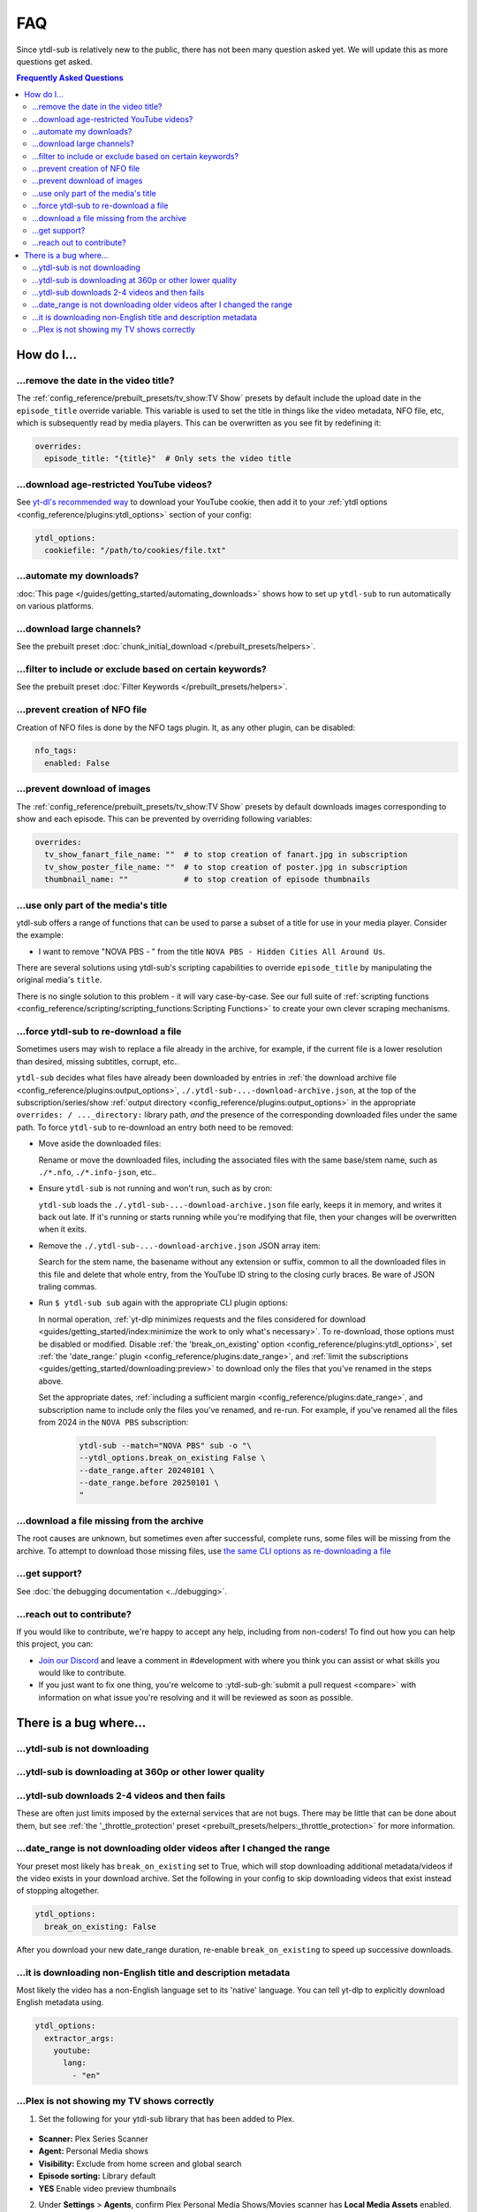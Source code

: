 ===
FAQ
===

Since ytdl-sub is relatively new to the public, there has not been many question asked
yet. We will update this as more questions get asked.

.. contents:: Frequently Asked Questions
  :depth: 3


How do I...
-----------

...remove the date in the video title?
~~~~~~~~~~~~~~~~~~~~~~~~~~~~~~~~~~~~~~

The :ref:`config_reference/prebuilt_presets/tv_show:TV Show` presets by default include
the upload date in the ``episode_title`` override variable. This variable is used to set
the title in things like the video metadata, NFO file, etc, which is subsequently read
by media players. This can be overwritten as you see fit by redefining it:

.. code-block:: yaml

   overrides:
     episode_title: "{title}"  # Only sets the video title

...download age-restricted YouTube videos?
~~~~~~~~~~~~~~~~~~~~~~~~~~~~~~~~~~~~~~~~~~

See `yt-dl's recommended way
<https://github.com/ytdl-org/youtube-dl#how-do-i-pass-cookies-to-youtube-dl>`_ to
download your YouTube cookie, then add it to your :ref:`ytdl options
<config_reference/plugins:ytdl_options>` section of your config:

.. code-block:: yaml

  ytdl_options:
    cookiefile: "/path/to/cookies/file.txt"

...automate my downloads?
~~~~~~~~~~~~~~~~~~~~~~~~~

:doc:`This page </guides/getting_started/automating_downloads>` shows how to set up
``ytdl-sub`` to run automatically on various platforms.

...download large channels?
~~~~~~~~~~~~~~~~~~~~~~~~~~~

See the prebuilt preset :doc:`chunk_initial_download </prebuilt_presets/helpers>`.

...filter to include or exclude based on certain keywords?
~~~~~~~~~~~~~~~~~~~~~~~~~~~~~~~~~~~~~~~~~~~~~~~~~~~~~~~~~~

See the prebuilt preset :doc:`Filter Keywords </prebuilt_presets/helpers>`.

...prevent creation of NFO file
~~~~~~~~~~~~~~~~~~~~~~~~~~~~~~~

Creation of NFO files is done by the NFO tags plugin. It, as any other plugin, can be
disabled:

.. code-block:: yaml

  nfo_tags:
    enabled: False

...prevent download of images
~~~~~~~~~~~~~~~~~~~~~~~~~~~~~

The :ref:`config_reference/prebuilt_presets/tv_show:TV Show` presets by default
downloads images corresponding to show and each episode.  This can be prevented by
overriding following variables:

.. code-block:: yaml

  overrides:
    tv_show_fanart_file_name: ""  # to stop creation of fanart.jpg in subscription
    tv_show_poster_file_name: ""  # to stop creation of poster.jpg in subscription
    thumbnail_name: ""            # to stop creation of episode thumbnails

...use only part of the media's title
~~~~~~~~~~~~~~~~~~~~~~~~~~~~~~~~~~~~~

ytdl-sub offers a range of functions that can be used to parse a subset of a title for
use in your media player. Consider the example:

* I want to remove "NOVA PBS - " from the title ``NOVA PBS - Hidden Cities All Around
  Us``.

There are several solutions using ytdl-sub's scripting capabilities to override
``episode_title`` by manipulating the original media's ``title``.

.. code-block:: yaml
   :caption: Replace exclusion with empty string

   "~Nova PBS":
     url: "https://www.youtube.com/@novapbs"
     episode_title: >-
       {
         %replace( title, "NOVA PBS - ", "" )
       }

.. code-block:: yaml
   :caption: Split once using delimiter, grab last value in the split array.

   "~Nova PBS":
     url: "https://www.youtube.com/@novapbs"
     episode_title: >-
       {
         %array_at( %split(title, " - ", 1), -1 )
       }

.. code-block:: yaml
   :caption:
      Regex capture. Supports multiple capture strings and default values if captures
      are unsuccessful.

   "~Nova PBS":
     url: "https://www.youtube.com/@novapbs"
     captured_episode_title: >-
       {
         %regex_capture_many(
           title,
           [ "NOVA PBS - (.*)" ],
           [ title ]
         )
       }
     episode_title: >-
        { %array_at( captured_episode_title, 1 ) }

There is no single solution to this problem - it will vary case-by-case. See our full
suite of :ref:`scripting functions
<config_reference/scripting/scripting_functions:Scripting Functions>` to create your own
clever scraping mechanisms.

...force ytdl-sub to re-download a file
~~~~~~~~~~~~~~~~~~~~~~~~~~~~~~~~~~~~~~~~

Sometimes users may wish to replace a file already in the archive, for example, if the
current file is a lower resolution than desired, missing subtitles, corrupt, etc..

``ytdl-sub`` decides what files have already been downloaded by entries in :ref:`the
download archive file <config_reference/plugins:output_options>`,
``./.ytdl-sub-...-download-archive.json``, at the top of the subscription/series/show
:ref:`output directory <config_reference/plugins:output_options>` in the appropriate
``overrides: / ..._directory:`` library path, *and* the presence of the corresponding
downloaded files under the same path. To force ``ytdl-sub`` to re-download an entry both
need to be removed:

- Move aside the downloaded files:

  Rename or move the downloaded files, including the associated files with the same
  base/stem name, such as ``./*.nfo``, ``./*.info-json``, etc..

- Ensure ``ytdl-sub`` is not running and won't run, such as by cron:

  ``ytdl-sub`` loads the ``./.ytdl-sub-...-download-archive.json`` file early, keeps it
  in memory, and writes it back out late. If it's running or starts running while you're
  modifying that file, then your changes will be overwritten when it exits.

- Remove the ``./.ytdl-sub-...-download-archive.json`` JSON array item:

  Search for the stem name, the basename without any extension or suffix, common to all
  the downloaded files in this file and delete that whole entry, from the YouTube ID
  string to the closing curly braces. Be ware of JSON traling commas.

- Run ``$ ytdl-sub sub`` again with the appropriate CLI plugin options:

  In normal operation, :ref:`yt-dlp minimizes requests and the files considered for
  download <guides/getting_started/index:minimize the work to only what's
  necessary>`. To re-download, those options must be disabled or modified. Disable
  :ref:`the 'break_on_existing' option <config_reference/plugins:ytdl_options>`, set
  :ref:`the 'date_range:' plugin <config_reference/plugins:date_range>`, and :ref:`limit
  the subscriptions <guides/getting_started/downloading:preview>` to
  download only the files that you've renamed in the steps above.

  Set the appropriate dates, :ref:`including a sufficient margin
  <config_reference/plugins:date_range>`, and subscription name to include only the
  files you've renamed, and re-run. For example, if you've renamed all the files from
  2024 in the ``NOVA PBS`` subscription:

    .. code-block:: shell

       ytdl-sub --match="NOVA PBS" sub -o "\
       --ytdl_options.break_on_existing False \
       --date_range.after 20240101 \
       --date_range.before 20250101 \
       "

...download a file missing from the archive
~~~~~~~~~~~~~~~~~~~~~~~~~~~~~~~~~~~~~~~~~~~~

The root causes are unknown, but sometimes even after successful, complete runs, some
files will be missing from the archive. To attempt to download those missing files,
use `the same CLI options as re-downloading a file`_

.. _`the same CLI options as re-downloading a file`:
   `...force ytdl-sub to re-download a file`_

...get support?
~~~~~~~~~~~~~~~

See :doc:`the debugging documentation <../debugging>`.

...reach out to contribute?
~~~~~~~~~~~~~~~~~~~~~~~~~~~

If you would like to contribute, we're happy to accept any help, including from
non-coders! To find out how you can help this project, you can:

- `Join our Discord <https://discord.gg/v8j9RAHb4k>`_ and leave a comment in
  #development with where you think you can assist or what skills you would like to
  contribute.

- If you just want to fix one thing, you're welcome to :ytdl-sub-gh:`submit a pull
  request <compare>` with information on what issue you're resolving and it will be
  reviewed as soon as possible.


There is a bug where...
-----------------------

...ytdl-sub is not downloading
~~~~~~~~~~~~~~~~~~~~~~~~~~~~~~

...ytdl-sub is downloading at 360p or other lower quality
~~~~~~~~~~~~~~~~~~~~~~~~~~~~~~~~~~~~~~~~~~~~~~~~~~~~~~~~~

...ytdl-sub downloads 2-4 videos and then fails
~~~~~~~~~~~~~~~~~~~~~~~~~~~~~~~~~~~~~~~~~~~~~~~

These are often just limits imposed by the external services that are not bugs. There
may be little that can be done about them, but see :ref:`the '_throttle_protection'
preset <prebuilt_presets/helpers:_throttle_protection>` for more information.

...date_range is not downloading older videos after I changed the range
~~~~~~~~~~~~~~~~~~~~~~~~~~~~~~~~~~~~~~~~~~~~~~~~~~~~~~~~~~~~~~~~~~~~~~~

Your preset most likely has ``break_on_existing`` set to True, which will stop
downloading additional metadata/videos if the video exists in your download archive. Set
the following in your config to skip downloading videos that exist instead of stopping
altogether.

.. code-block:: yaml

  ytdl_options:
    break_on_existing: False

After you download your new date_range duration, re-enable ``break_on_existing`` to
speed up successive downloads.

...it is downloading non-English title and description metadata
~~~~~~~~~~~~~~~~~~~~~~~~~~~~~~~~~~~~~~~~~~~~~~~~~~~~~~~~~~~~~~~

Most likely the video has a non-English language set to its 'native' language. You can
tell yt-dlp to explicitly download English metadata using.

.. code-block:: yaml

  ytdl_options:
    extractor_args:
      youtube:
        lang:
          - "en"

...Plex is not showing my TV shows correctly
~~~~~~~~~~~~~~~~~~~~~~~~~~~~~~~~~~~~~~~~~~~~

1. Set the following for your ytdl-sub library that has been added to Plex.

.. figure:: ../../images/plex_scanner_agent.png
  :alt:
     The Plex library editor, under the advanced settings, showing the required options
     for Plex to show the TV shows correctly.

- **Scanner:** Plex Series Scanner
- **Agent:** Personal Media shows
- **Visibility:** Exclude from home screen and global search
- **Episode sorting:** Library default
- **YES** Enable video preview thumbnails

2. Under **Settings** > **Agents**, confirm Plex Personal Media Shows/Movies scanner has
   **Local Media Assets** enabled.

.. figure:: ../../images/plex_agent_sources.png
  :alt:
     The Plex Agents settings page has Local Media Assets enabled for Personal Media
     Shows and Movies tabs.

